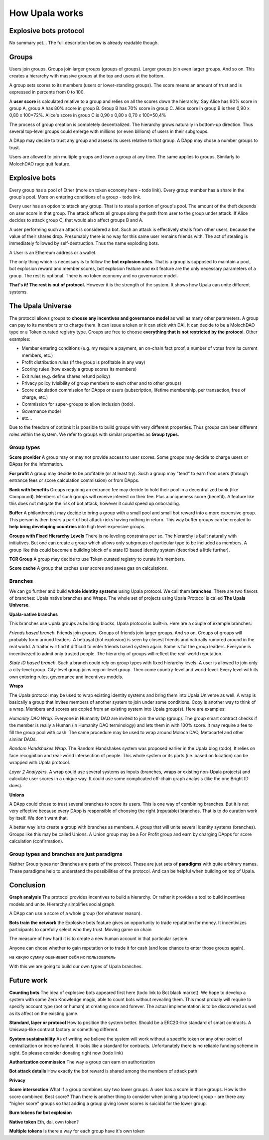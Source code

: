 ===============
How Upala works
===============

.. _bots:

Explosive bots protocol
=======================
No summary yet... The full description below is already readable though.

..
	The main ideas are the notions of groups and explosive bots.
	Gives quantitative measure of personhood
	High-level incentives protocol.
..

Groups
======
Users join groups. Groups join larger groups (groups of groups). Larger groups join even larger groups. And so on. This creates a hierarchy with massive groups at the top and users at the bottom.

A group sets scores to its members (users or lower-standing groups). The score means an amount of trust and is expressed in percents from 0 to 100.

A **user score** is calculated relative to a group and relies on all the scores down the hierarchy. Say Alice has 90% score in group A, group A has 80% score in group B. Group B has 70% score in group C. Alice score in group B is then 
0,90 x 0,80 x 100=72%. 
Alice's score in group C is 
0,90 x 0,80 x 0,70 x 100=50,4%

The process of group creation is completely decentralized. The hierarchy grows naturally in bottom-up direction. Thus several top-level groups could emerge with millions (or even billions) of users in their subgroups. 

A DApp may decide to trust any group and assess its users relative to that group. A DApp may chose a number groups to trust. 

Users are allowed to join multiple groups and leave a group at any time. The same applies to groups. Similarly to MolochDAO rage quit feature.


Explosive bots
==============
Every group has a pool of Ether (more on token economy here - todo link). Every group member has a share in the group's pool. More on entering conditions of a group - todo link.

Every user has an option to attack any group. That is to steal a portion of group's pool. The amount of the theft depends on user score in that group. The attack affects all groups along the path from user to the group under attack. If Alice decides to attack group C, that would also affect groups B and A. 

A user performing such an attack is considered a bot. Such an attack is effectively steals from other users, because the value of their shares drop. Presumably there is no way for this same user remains friends with. The act of stealing is immediately followed by self-destruction. Thus the name exploding bots. 

A User is an Ethereum address or a wallet.  

The only thing which is necessary is to follow the **bot explosion rules**. That is a group is supposed to maintain a pool, bot explosion reward and member scores, bot explosion feature and exit feature are the only necessary parameters of a group. The rest is optional. There is no token economy and no governance model.

**That's it! The rest is out of protocol.** However it is the strength of the system. It shows how Upala can unite different systems. 

.. A group may chose any currency as long as it can pay bot reward in DAI. There is a penalty for not doing so. 

.. _universe:

The Upala Universe
==================

The protocol allows groups to **choose any incentives and governance model** as well as many other parameters. A group can pay to its members or to charge them. It can issue a token or it can stick with DAI. It can decide to be a MolochDAO type or a Token curated registry type. Groups are free to choose **everything that is not restricted by the protocol**. Other examples:

- Member entering conditions (e.g. my require a payment, an on-chain fact proof, a number of votes from its current members, etc.)
- Profit distribution rules (if the group is profitable in any way)
- Scoring rules (how exactly a group scores its members)
- Exit rules (e.g. define shares refund policy)
- Privacy policy (visibility of group members to each other and to other groups)
- Score calculation commission for DApps or users (subscription, lifetime membership, per transaction, free of charge, etc.)
- Commission for super-groups to allow inclusion (todo). 
- Governance model
- etc... 

Due to the freedom of options it is possible to build groups with very different properties. Thus groups can bear different roles within the system. We refer to groups with similar properties as **Group types**. 

Group types
-----------
**Score provider**
A group may or may not provide access to user scores. Some groups may decide to charge users or DApss for the information. 

**For profit**
A group may decide to be profitable (or at least try). Such a group may "tend" to earn from users (through entrance fees or score calculation commission) or from DApps.

**Bank with benefits**
Groups requiring an entrance fee may decide to hold their pool in a decentralized bank (like Compound). Members of such groups will receive interest on their fee. Plus a uniqueness score (benefit). A feature like this does not mitigate the risk of bot attack, however it could speed up onborading.

**Buffer**
A philanthropist may decide to bring a group with a small pool and small bot reward into a more expensive group. This person is then bears a part of bot attack ricks having nothing in return. This way buffer groups can be created to **help bring developing countries** into high level expensive groups.

**Groups with Fixed Hierarchy Levels**
There is no leveling constrains per se. The hierarchy is built naturally with initiatives. But one can create a group which allows only subgroups of particular type to be included as members. A group like this could become a building block of a state ID based identity system (described a little further).

**TCR Group**
A group may decide to use Token curated registry to curate it's members.

**Score cache**
A group that caches user scores and saves gas on calculations. 


Branches
--------

We can go further and build **whole identity systems** using Upala protocol. We call them **branches**. There are two flavors of branches: Upala native branches and Wraps. The whole set of projects using Upala Protocol is called **The Upala Universe**.


**Upala-native branches**

This branches use Upala groups as building blocks. Upala protocol is built-in. Here are a couple of example branches:

*Friends based branch.* Friends join groups. Groups of friends join larger groups. And so on. Groups of groups will probably form around leaders. A betrayal (bot explosion) is seen by closest friends and naturally rumored around in the real world. A traitor will find it difficult to enter friends based system again. Same is for the group leaders. Everyone is incentivezed to admit only trusted people. The hierarchy of groups will reflect the real-world reputation. 

*State ID based branch*. Such a branch could rely on group types with fixed hierarchy levels. A user is allowed to join only a city-level group. City-level group joins region-level group. Then come country-level and world-level. Every level with its own entering rules, governance and incentives models. 


**Wraps**

The Upala protocol may be used to wrap existing identity systems and bring them into Upala Universe as well. A wrap is basically a group that invites members of another system to join under some conditions. Copy is another way to think of a wrap. Members and scores are copied from an existing system into Upala group(s). Here are examples:

*Humanity DAO Wrap*. Everyone in Humanity DAO are invited to join the wrap (group). The group smart contract checks if the member is really a Human (in Humanity DAO terminology) and lets them in with 100% score. It may require a fee to fill the group pool with cash. The same procedure may be used to wrap around Moloch DAO, Metacartel and other similar DAOs.

*Random Handshakes Wrap*. The Random Handshakes system was proposed earlier in the Upala blog (todo). It relies on face recognition and real-world intersection of people. This whole system or its parts (i.e. based on location) can be wrapped with Upala protocol. 

*Layer 2 Analyzers*. A wrap could use several systems as inputs (branches, wraps or existing non-Upala projects) and calculate user scores in a unique way. It could use some complicated off-chain graph analysis (like the one Bright ID does). 

**Unions**

A DApp could chose to trust several branches to score its users. This is one way of combining branches. But it is not very effective because every DApp is responsible of choosing the right (reputable) branches. That is to do curation work by itself. We don't want that. 

A better way is to create a group with branches as members. A group that will unite several identity systems (branches). Groups like this may be called Unions. A Union group may be a For Profit group and earn by charging DApps for score calculation (confirmation). 


Group types and branches are just paradigms
-------------------------------------------

Neither Group types nor Branches are parts of the protocol. These are just sets of **paradigms** with quite arbitrary names. These paradigms help to understand the possibilities of the protocol. And can be helpful when building on top of Upala. 

Conclusion
=============

**Graph analysis**
The protocol provides incentives to build a hierarchy. Or rather it provides a tool to build incentives models and unite. Hierarchy simplifies social graph. 

A DApp can use a score of a whole group (for whatever reason).

**Bots train the network**
the Explosive bots feature gives an opportunity to trade reputation for money. It incentivizes participants to carefully select who they trust. Moving game on chain

The measure of how hard it is to create a new human account in that particular system. 

Anyone can chose whether to gain reputation or to trade it for cash (and lose chance to enter those groups again). 

на какую сумму оценивает себя их пользователь

With this we are going to build our own types of Upala branches. 


Future work
===========

**Counting bots** The idea of explosive bots appeared first here (todo link to Bot black market). We hope to develop a system with some Zero Knowledge magic, able to count bots without revealing them. This most probaly will require to specify account type (bot or human) at creating once and forever. The actual implementation is to be discovered as well as its affect on the existing game. 

**Standard, layer or protocol**
How to position the system better. Should be a ERC20-like standard of smart contracts. A Uniswap-like contract factory or something different. 

**System sustainability**
As of writing we believe the system will work without a specific token or any other point of centralization or income funnel. It looks like a standard for contracts. Unfortunately there is no reliable funding scheme in sight. So please consider donating right now (todo link)

**Authorization commission**
The way a group can earn on authorization

**Bot attack details**
How exactly the bot reward is shared among the members of attack path

**Privacy**

**Score intersection**
What if a group combines say two lower groups. A user has a score in those groups. How is the score combined. Best score? Than there is another thing to consider when joining a top level group - are there any "higher score" groups so that adding a group giving lower scores is suicidal for the lower group.

**Burn tokens for bot explosion**

**Native token**
Eth, dai, own token?

**Multiple tokens**
Is there a way for each group have it's own token